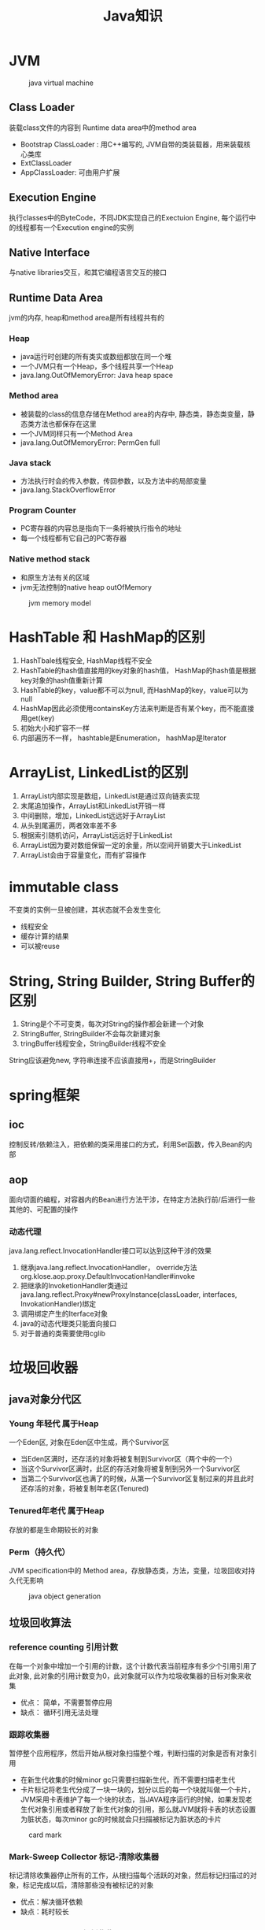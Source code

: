 #+TITLE: Java知识
#+HTML_HEAD: <link rel="stylesheet" type="text/css" href="css/main.css" />
#+OPTIONS: num:nil timestamp:nil

* JVM 
 #+CAPTION: java virtual machine
 [[./pic/jvm.png]]
** Class Loader
装载class文件的内容到 Runtime data area中的method area

+ Bootstrap ClassLoader : 用C++编写的, JVM自带的类装载器，用来装载核心类库 
+  ExtClassLoader 
+ AppClassLoader: 可由用户扩展 
** Execution Engine
执行classes中的ByteCode，不同JDK实现自己的Exectuion Engine, 每个运行中的线程都有一个Execution engine的实例
** Native Interface
与native libraries交互，和其它编程语言交互的接口
** Runtime Data Area
jvm的内存, heap和method area是所有线程共有的
***  Heap
+ java运行时创建的所有类实或数组都放在同一个堆 
+ 一个JVM只有一个Heap，多个线程共享一个Heap  
+ java.lang.OutOfMemoryError: Java heap space 
*** Method area
+ 被装载的class的信息存储在Method area的内存中, 静态类，静态类变量，静态类方法也都保存在这里 
+ 一个JVM同样只有一个Method Area 
+ java.lang.OutOfMemoryError: PermGen full 
*** Java stack
+ 方法执行时会的传入参数，传回参数，以及方法中的局部变量 
+ java.lang.StackOverflowError 
*** Program Counter
+ PC寄存器的内容总是指向下一条将被执行指令的地址 
+ 每一个线程都有它自己的PC寄存器 
*** Native method stack
+ 和原生方法有关的区域
+ jvm无法控制的native heap outOfMemory 
#+CAPTION: jvm memory model 
[[./pic/memory.png]]

* HashTable 和 HashMap的区别 
1. HashTbale线程安全, HashMap线程不安全
2. HashTable的hash值直接用的key对象的hash值， HashMap的hash值是根据key对象的hash值重新计算
3. HashTable的key，value都不可以为null, 而HashMap的key，value可以为null 
4. HashMap因此必须使用containsKey方法来判断是否有某个key，而不能直接用get(key)
5. 初始大小和扩容不一样
6. 内部遍历不一样， hashtable是Enumeration， hashMap是Iterator 

* ArrayList, LinkedList的区别
1. ArrayList内部实现是数组，LinkedList是通过双向链表实现
2. 末尾追加操作，ArrayList和LinkedList开销一样
3. 中间删除，增加，LinkedList远远好于ArrayList
4. 从头到尾遍历，两者效率差不多
5. 根据索引随机访问，ArrayList远远好于LinkedList
6. ArrayList因为要对数组保留一定的余量，所以空间开销要大于LinkedList
7. ArrayList会由于容量变化，而有扩容操作 

* immutable class
不变类的实例一旦被创建，其状态就不会发生变化
+ 线程安全
+ 缓存计算的结果
+ 可以被reuse 

* String, String Builder, String Buffer的区别
1. String是个不可变类，每次对String的操作都会新建一个对象
2. StringBuffer, StringBuilder不会每次新建对象
3. tringBuffer线程安全，StringBuilder线程不安全 

String应该避免new, 字符串连接不应该直接用+，而是StringBuilder 
* spring框架 
** ioc
控制反转/依赖注入，把依赖的类采用接口的方式，利用Set函数，传入Bean的内部
** aop
面向切面的编程，对容器内的Bean进行方法干涉，在特定方法执行前/后进行一些其他的、可配置的操作  
*** 动态代理
java.lang.reflect.InvocationHandler接口可以达到这种干涉的效果  
1. 继承java.lang.reflect.InvocationHandler， override方法org.klose.aop.proxy.DefaultInvocationHandler#invoke
2. 把继承的InvoketionHandler类通过java.lang.reflect.Proxy#newProxyInstance(classLoader, interfaces, InvokationHandler)绑定
3. 调用绑定产生的Iterface对象
4. java的动态代理类只能面向接口
5. 对于普通的类需要使用cglib

* 垃圾回收器 
** java对象分代区 
*** Young 年轻代 属于Heap
一个Eden区, 对象在Eden区中生成，两个Survivor区
+ 当Eden区满时，还存活的对象将被复制到Survivor区（两个中的一个）
+ 当这个Survivor区满时，此区的存活对象将被复制到另外一个Survivor区
+ 当第二个Survivor区也满了的时候，从第一个Survivor区复制过来的并且此时还存活的对象，将被复制年老区(Tenured)
*** Tenured年老代 属于Heap
存放的都是生命期较长的对象 
*** Perm（持久代） 
JVM specification中的 Method area，存放静态类，方法，变量，垃圾回收对持久代无影响 
#+CAPTION: java object generation
[[./pic/gc_generation.png]]
** 垃圾回收算法
*** reference counting 引用计数 
在每一个对象中增加一个引用的计数，这个计数代表当前程序有多少个引用引用了此对象, 此对象的引用计数变为0，此对象就可以作为垃圾收集器的目标对象来收集 
+ 优点： 简单，不需要暂停应用
+ 缺点： 循环引用无法处理 
*** 跟踪收集器 
暂停整个应用程序，然后开始从根对象扫描整个堆，判断扫描的对象是否有对象引用
+ 在新生代收集的时候minor gc只需要扫描新生代，而不需要扫描老生代
+ 卡片标记将老生代分成了一块一块的，划分以后的每一个块就叫做一个卡片，JVM采用卡表维护了每一个块的状态，当JAVA程序运行的时候，如果发现老生代对象引用或者释放了新生代对象的引用，那么就JVM就将卡表的状态设置为脏状态，每次minor gc的时候就会只扫描被标记为脏状态的卡片
#+CAPTION: card mark 
[[./pic/gc_scan.png]]
*** Mark-Sweep Collector 标记-清除收集器
标记清除收集器停止所有的工作，从根扫描每个活跃的对象，然后标记扫描过的对象，标记完成以后，清除那些没有被标记的对象
+ 优点：解决循环依赖
+ 缺点：耗时较长 
*** Copying Collector 复制收集器 
复制收集器将内存分为两块一样大小空间，某一个时刻，只有一个空间处于活跃的状态，当活跃的空间满的时候，GC就会将活跃的对象复制到未使用的空间中去，原来不活跃的空间就变为了活跃的空间 
+ 优点：只扫描可以到达的对象，不需要扫描所有的对象，减少了应用暂停的时间
+ 缺点：额外的空间消耗，复制对象有开销 
*** Mark-Compact Collector 标记-整理收集器 
1. 在第一个阶段，首先扫描所有活跃的对象，并标记所有活跃的对象
2. 第二个阶段首先清除未标记的对象，然后将活跃的的对象复制到堆的底部 
#+CAPTION: mark compact collector 
[[./pic/mark_compact.png]] 
** jvm垃圾回收算法
1. 新生代采用"Mark-Compact"策略，垃圾收集器命名为minor gc
2. 老生代采用了"Mark-Sweep"的策略，老生代的GC命名为full gc
3. System.gc()强制执行的是full gc
4. 空闲的时候会调用
5. 堆内存不足会调用
6. object的finialize方法在执行垃圾回收时会被调用 
** 减少GC 
1. 不要显式调用System.gc()
2. 尽量减少临时对象的使用
3. 对象不用时最好显式置为null
4. 尽量使用StringBuffer,而不用String来累加字符串
5. 能用基本类型如int, long,就不用Integer,Long对象
6. 尽量少用静态对象变量
** 内存泄漏 
某些对象本身是可达的，但是永远不会被使用
1. 静态集合类HashMap，Vector中对象
2. 监听器
3. 数据库连接
